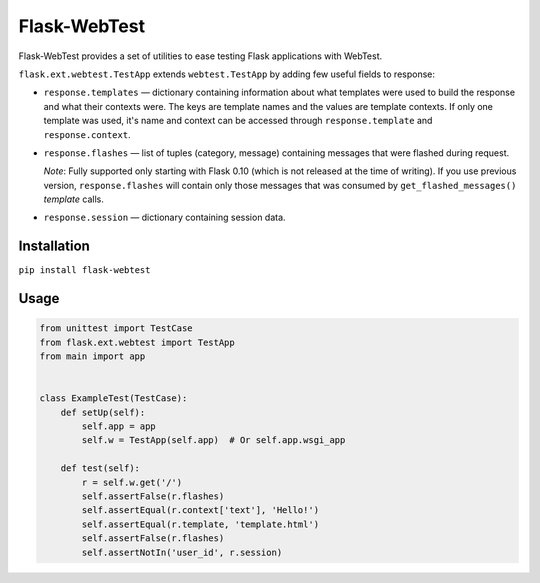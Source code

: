 Flask-WebTest
=============

Flask-WebTest provides a set of utilities to ease testing Flask applications with WebTest.

``flask.ext.webtest.TestApp`` extends ``webtest.TestApp`` by adding few useful fields to response:

* ``response.templates`` ― dictionary containing information about what templates were used to build the response and what their contexts were. The keys are template names and the values are template contexts.  
  If only one template was used, it's name and context can be accessed through ``response.template`` and ``response.context``.

* ``response.flashes`` ― list of tuples (category, message) containing messages that were flashed during request.

  *Note*:  
  Fully supported only starting with Flask 0.10 (which is not released at the time of writing).  
  If you use previous version, ``response.flashes`` will contain only those messages that was consumed by ``get_flashed_messages()`` *template* calls.

* ``response.session`` ― dictionary containing session data.

Installation
------------

``pip install flask-webtest``

Usage
-----

.. code:: python

    from unittest import TestCase
    from flask.ext.webtest import TestApp
    from main import app


    class ExampleTest(TestCase):
        def setUp(self):
            self.app = app
            self.w = TestApp(self.app)  # Or self.app.wsgi_app

        def test(self):
            r = self.w.get('/')
            self.assertFalse(r.flashes)
            self.assertEqual(r.context['text'], 'Hello!')
            self.assertEqual(r.template, 'template.html')
            self.assertFalse(r.flashes)
            self.assertNotIn('user_id', r.session)
